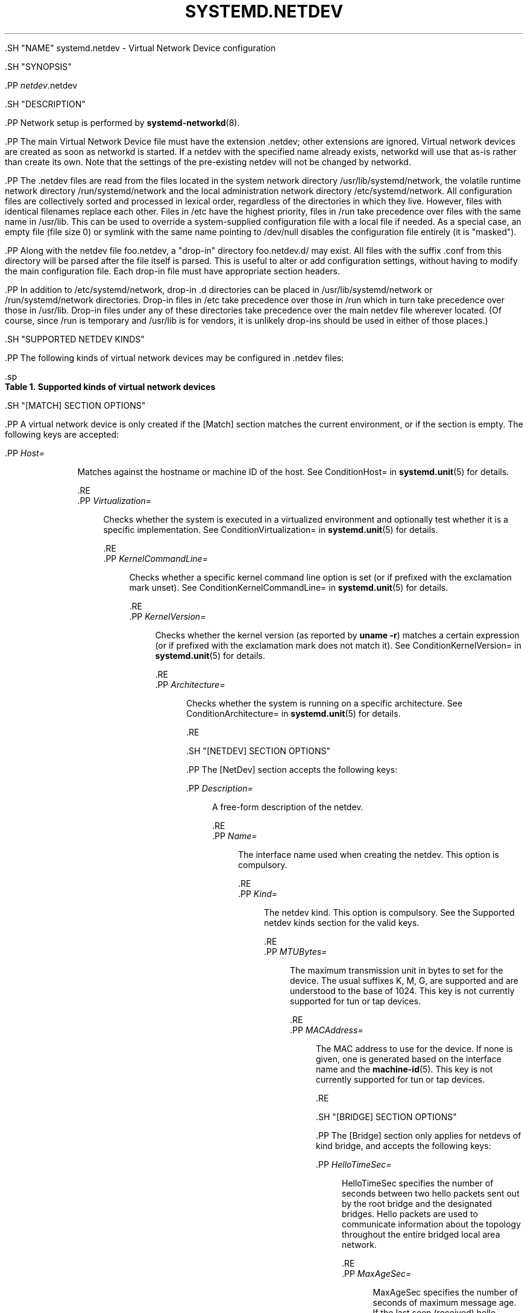 '\" t
.TH "SYSTEMD\&.NETDEV" "5" "" "systemd 239" "systemd.network"
.\" -----------------------------------------------------------------
.\" * Define some portability stuff
.\" -----------------------------------------------------------------
.\" ~~~~~~~~~~~~~~~~~~~~~~~~~~~~~~~~~~~~~~~~~~~~~~~~~~~~~~~~~~~~~~~~~
.\" http://bugs.debian.org/507673
.\" http://lists.gnu.org/archive/html/groff/2009-02/msg00013.html
.\" ~~~~~~~~~~~~~~~~~~~~~~~~~~~~~~~~~~~~~~~~~~~~~~~~~~~~~~~~~~~~~~~~~
.ie \n(.g .ds Aq \(aq
.el       .ds Aq '
.\" -----------------------------------------------------------------
.\" * set default formatting
.\" -----------------------------------------------------------------
.\" disable hyphenation
.nh
.\" disable justification (adjust text to left margin only)
.ad l
.\" -----------------------------------------------------------------
.\" * MAIN CONTENT STARTS HERE *
.\" -----------------------------------------------------------------


  

  

  .SH "NAME"
systemd.netdev \- Virtual Network Device configuration


  .SH "SYNOPSIS"

    .PP
\fInetdev\fR\&.netdev

  

  .SH "DESCRIPTION"

    

    .PP
Network setup is performed by
\fBsystemd-networkd\fR(8)\&.


    .PP
The main Virtual Network Device file must have the extension
\&.netdev; other extensions are ignored\&. Virtual network devices are created as soon as networkd is started\&. If a netdev with the specified name already exists, networkd will use that as\-is rather than create its own\&. Note that the settings of the pre\-existing netdev will not be changed by networkd\&.


    .PP
The
\&.netdev
files are read from the files located in the system network directory
/usr/lib/systemd/network, the volatile runtime network directory
/run/systemd/network
and the local administration network directory
/etc/systemd/network\&. All configuration files are collectively sorted and processed in lexical order, regardless of the directories in which they live\&. However, files with identical filenames replace each other\&. Files in
/etc
have the highest priority, files in
/run
take precedence over files with the same name in
/usr/lib\&. This can be used to override a system\-supplied configuration file with a local file if needed\&. As a special case, an empty file (file size 0) or symlink with the same name pointing to
/dev/null
disables the configuration file entirely (it is "masked")\&.


    .PP
Along with the netdev file
foo\&.netdev, a "drop\-in" directory
foo\&.netdev\&.d/
may exist\&. All files with the suffix
\&.conf
from this directory will be parsed after the file itself is parsed\&. This is useful to alter or add configuration settings, without having to modify the main configuration file\&. Each drop\-in file must have appropriate section headers\&.


    .PP
In addition to
/etc/systemd/network, drop\-in
\&.d
directories can be placed in
/usr/lib/systemd/network
or
/run/systemd/network
directories\&. Drop\-in files in
/etc
take precedence over those in
/run
which in turn take precedence over those in
/usr/lib\&. Drop\-in files under any of these directories take precedence over the main netdev file wherever located\&. (Of course, since
/run
is temporary and
/usr/lib
is for vendors, it is unlikely drop\-ins should be used in either of those places\&.)

  

  .SH "SUPPORTED NETDEV KINDS"

    

    .PP
The following kinds of virtual network devices may be configured in
\&.netdev
files:


    .sp
.it 1 an-trap
.nr an-no-space-flag 1
.nr an-break-flag 1
.br
.B Table\ \&1.\ \&Supported kinds of virtual network devices
.TS
allbox tab(:);
lB lB.
T{
Kind
T}:T{
Description
T}
.T&
l l
l l
l l
l l
l l
l l
l l
l l
l l
l l
l l
l l
l l
l l
l l
l l
l l
l l
l l
l l
l l
l l
l l
l l
l l
l l.
T{
\fIbond\fR
T}:T{
A bond device is an aggregation of all its slave devices\&. See \m[blue]\fBLinux Ethernet Bonding Driver HOWTO\fR\m[]\&\s-2\u[1]\d\s+2 for details\&.Local configuration
T}
T{
\fIbridge\fR
T}:T{
A bridge device is a software switch, and each of its slave devices and the bridge itself are ports of the switch\&.
T}
T{
\fIdummy\fR
T}:T{
A dummy device drops all packets sent to it\&.
T}
T{
\fIgre\fR
T}:T{
A Level 3 GRE tunnel over IPv4\&. See \m[blue]\fBRFC 2784\fR\m[]\&\s-2\u[2]\d\s+2 for details\&.
T}
T{
\fIgretap\fR
T}:T{
A Level 2 GRE tunnel over IPv4\&.
T}
T{
\fIip6gre\fR
T}:T{
A Level 3 GRE tunnel over IPv6\&.
T}
T{
\fIip6tnl\fR
T}:T{
An IPv4 or IPv6 tunnel over IPv6
T}
T{
\fIip6gretap\fR
T}:T{
A Level 2 GRE tunnel over IPv6\&.
T}
T{
\fIipip\fR
T}:T{
An IPv4 over IPv4 tunnel\&.
T}
T{
\fIipvlan\fR
T}:T{
An ipvlan device is a stacked device which receives packets from its underlying device based on IP address filtering\&.
T}
T{
\fImacvlan\fR
T}:T{
A macvlan device is a stacked device which receives packets from its underlying device based on MAC address filtering\&.
T}
T{
\fImacvtap\fR
T}:T{
A macvtap device is a stacked device which receives packets from its underlying device based on MAC address filtering\&.
T}
T{
\fIsit\fR
T}:T{
An IPv6 over IPv4 tunnel\&.
T}
T{
\fItap\fR
T}:T{
A persistent Level 2 tunnel between a network device and a device node\&.
T}
T{
\fItun\fR
T}:T{
A persistent Level 3 tunnel between a network device and a device node\&.
T}
T{
\fIveth\fR
T}:T{
An Ethernet tunnel between a pair of network devices\&.
T}
T{
\fIvlan\fR
T}:T{
A VLAN is a stacked device which receives packets from its underlying device based on VLAN tagging\&. See \m[blue]\fBIEEE 802\&.1Q\fR\m[]\&\s-2\u[3]\d\s+2 for details\&.
T}
T{
\fIvti\fR
T}:T{
An IPv4 over IPSec tunnel\&.
T}
T{
\fIvti6\fR
T}:T{
An IPv6 over IPSec tunnel\&.
T}
T{
\fIvxlan\fR
T}:T{
A virtual extensible LAN (vxlan), for connecting Cloud computing deployments\&.
T}
T{
\fIgeneve\fR
T}:T{
A GEneric NEtwork Virtualization Encapsulation (GENEVE) netdev driver\&.
T}
T{
\fIvrf\fR
T}:T{
A Virtual Routing and Forwarding (\m[blue]\fBVRF\fR\m[]\&\s-2\u[4]\d\s+2) interface to create separate routing and forwarding domains\&.
T}
T{
\fIvcan\fR
T}:T{
The virtual CAN driver (vcan)\&. Similar to the network loopback devices, vcan offers a virtual local CAN interface\&.
T}
T{
\fIvxcan\fR
T}:T{
The virtual CAN tunnel driver (vxcan)\&. Similar to the virtual ethernet driver veth, vxcan implements a local CAN traffic tunnel between two virtual CAN network devices\&. When creating a vxcan, two vxcan devices are created as pair\&. When one end receives the packet it appears on its pair and vice versa\&. The vxcan can be used for cross namespace communication\&.
T}
T{
\fIwireguard\fR
T}:T{
WireGuard Secure Network Tunnel\&.
T}
T{
\fInetdevsim\fR
T}:T{
A simulator\&. This simulated networking device is used for testing various networking APIs and at this time is particularly focused on testing hardware offloading related interfaces\&.
T}
.TE
.sp 1


  

  .SH "[MATCH] SECTION OPTIONS"

    

    .PP
A virtual network device is only created if the
[Match]
section matches the current environment, or if the section is empty\&. The following keys are accepted:


    

      .PP
\fIHost=\fR
.RS 4

        
        
          Matches against the hostname or machine ID of the host\&. See
ConditionHost=
in
\fBsystemd.unit\fR(5)
for details\&.

        
      .RE
      .PP
\fIVirtualization=\fR
.RS 4

        
        
          Checks whether the system is executed in a virtualized environment and optionally test whether it is a specific implementation\&. See
ConditionVirtualization=
in
\fBsystemd.unit\fR(5)
for details\&.

        
      .RE
      .PP
\fIKernelCommandLine=\fR
.RS 4

        
        
          Checks whether a specific kernel command line option is set (or if prefixed with the exclamation mark unset)\&. See
ConditionKernelCommandLine=
in
\fBsystemd.unit\fR(5)
for details\&.

        
      .RE
      .PP
\fIKernelVersion=\fR
.RS 4

        
        
          Checks whether the kernel version (as reported by
\fBuname \-r\fR) matches a certain expression (or if prefixed with the exclamation mark does not match it)\&. See
ConditionKernelVersion=
in
\fBsystemd.unit\fR(5)
for details\&.

        
      .RE
      .PP
\fIArchitecture=\fR
.RS 4

        
        
          Checks whether the system is running on a specific architecture\&. See
ConditionArchitecture=
in
\fBsystemd.unit\fR(5)
for details\&.

        
      .RE
    

  

  .SH "[NETDEV] SECTION OPTIONS"

    

      .PP
The
[NetDev]
section accepts the following keys:


      

        .PP
\fIDescription=\fR
.RS 4

          
          
            A free\-form description of the netdev\&.

          
        .RE
        .PP
\fIName=\fR
.RS 4

          
          
            The interface name used when creating the netdev\&. This option is compulsory\&.

          
        .RE
        .PP
\fIKind=\fR
.RS 4

          
          
            The netdev kind\&. This option is compulsory\&. See the
Supported netdev kinds
section for the valid keys\&.

          
        .RE
        .PP
\fIMTUBytes=\fR
.RS 4

          
          
            The maximum transmission unit in bytes to set for the device\&. The usual suffixes K, M, G, are supported and are understood to the base of 1024\&. This key is not currently supported for
tun
or
tap
devices\&.

          
        .RE
        .PP
\fIMACAddress=\fR
.RS 4

          
          
            The MAC address to use for the device\&. If none is given, one is generated based on the interface name and the
\fBmachine-id\fR(5)\&. This key is not currently supported for
tun
or
tap
devices\&.

          
        .RE
      
  

    .SH "[BRIDGE] SECTION OPTIONS"

    

      .PP
The
[Bridge]
section only applies for netdevs of kind
bridge, and accepts the following keys:


      

        .PP
\fIHelloTimeSec=\fR
.RS 4

          
          
            HelloTimeSec specifies the number of seconds between two hello packets sent out by the root bridge and the designated bridges\&. Hello packets are used to communicate information about the topology throughout the entire bridged local area network\&.

          
        .RE
        .PP
\fIMaxAgeSec=\fR
.RS 4

          
          
            MaxAgeSec specifies the number of seconds of maximum message age\&. If the last seen (received) hello packet is more than this number of seconds old, the bridge in question will start the takeover procedure in attempt to become the Root Bridge itself\&.

          
        .RE
        .PP
\fIForwardDelaySec=\fR
.RS 4

          
          
            ForwardDelaySec specifies the number of seconds spent in each of the Listening and Learning states before the Forwarding state is entered\&.

          
        .RE
        .PP
\fIAgeingTimeSec=\fR
.RS 4

          
          
            This specifies the number of seconds a MAC Address will be kept in the forwarding database after having a packet received from this MAC Address\&.

          
        .RE
        .PP
\fIPriority=\fR
.RS 4

          
          
            The priority of the bridge\&. An integer between 0 and 65535\&. A lower value means higher priority\&. The bridge having the lowest priority will be elected as root bridge\&.

          
        .RE
        .PP
\fIGroupForwardMask=\fR
.RS 4

          
          
            A 16\-bit bitmask represented as an integer which allows forwarding of link local frames with 802\&.1D reserved addresses (01:80:C2:00:00:0X)\&. A logical AND is performed between the specified bitmask and the exponentiation of 2^X, the lower nibble of the last octet of the MAC address\&. For example, a value of 8 would allow forwarding of frames addressed to 01:80:C2:00:00:03 (802\&.1X PAE)\&.

          
        .RE
        .PP
\fIDefaultPVID=\fR
.RS 4

          
          
            This specifies the default port VLAN ID of a newly attached bridge port\&. Set this to an integer in the range 1\(en4094 or
none
to disable the PVID\&.

          
        .RE
        .PP
\fIMulticastQuerier=\fR
.RS 4

          
          
            A boolean\&. This setting controls the IFLA_BR_MCAST_QUERIER option in the kernel\&. If enabled, the kernel will send general ICMP queries from a zero source address\&. This feature should allow faster convergence on startup, but it causes some multicast\-aware switches to misbehave and disrupt forwarding of multicast packets\&. When unset, the kernel\*(Aqs default setting applies\&.

          
        .RE
        .PP
\fIMulticastSnooping=\fR
.RS 4

          
          
            A boolean\&. This setting controls the IFLA_BR_MCAST_SNOOPING option in the kernel\&. If enabled, IGMP snooping monitors the Internet Group Management Protocol (IGMP) traffic between hosts and multicast routers\&. When unset, the kernel\*(Aqs default setting applies\&.

          
        .RE
        .PP
\fIVLANFiltering=\fR
.RS 4

          
          
            A boolean\&. This setting controls the IFLA_BR_VLAN_FILTERING option in the kernel\&. If enabled, the bridge will be started in VLAN\-filtering mode\&. When unset, the kernel\*(Aqs default setting applies\&.

          
        .RE
          .PP
\fISTP=\fR
.RS 4

          
          
            A boolean\&. This enables the bridge\*(Aqs Spanning Tree Protocol (STP)\&. When unset, the kernel\*(Aqs default setting applies\&.

          
        .RE
      
  

  .SH "[VLAN] SECTION OPTIONS"

    

      .PP
The
[VLAN]
section only applies for netdevs of kind
vlan, and accepts the following key:


      

        .PP
\fIId=\fR
.RS 4

          
          
            The VLAN ID to use\&. An integer in the range 0\(en4094\&. This option is compulsory\&.

          
        .RE
        .PP
\fIGVRP=\fR
.RS 4

          
          
            The Generic VLAN Registration Protocol (GVRP) is a protocol that allows automatic learning of VLANs on a network\&. A boolean\&. When unset, the kernel\*(Aqs default setting applies\&.

          
        .RE
        .PP
\fIMVRP=\fR
.RS 4

          
          
            Multiple VLAN Registration Protocol (MVRP) formerly known as GARP VLAN Registration Protocol (GVRP) is a standards\-based Layer 2 network protocol, for automatic configuration of VLAN information on switches\&. It was defined in the 802\&.1ak amendment to 802\&.1Q\-2005\&. A boolean\&. When unset, the kernel\*(Aqs default setting applies\&.

          
        .RE
        .PP
\fILooseBinding=\fR
.RS 4

          
          
            The VLAN loose binding mode, in which only the operational state is passed from the parent to the associated VLANs, but the VLAN device state is not changed\&. A boolean\&. When unset, the kernel\*(Aqs default setting applies\&.

          
        .RE
        .PP
\fIReorderHeader=\fR
.RS 4

          
          
            The VLAN reorder header is set VLAN interfaces behave like physical interfaces\&. A boolean\&. When unset, the kernel\*(Aqs default setting applies\&.

          
        .RE
      
  

  .SH "[MACVLAN] SECTION OPTIONS"

    

    .PP
The
[MACVLAN]
section only applies for netdevs of kind
macvlan, and accepts the following key:


    

      .PP
\fIMode=\fR
.RS 4

        
        
          The MACVLAN mode to use\&. The supported options are
private,
vepa,
bridge, and
passthru\&.

        
      .RE
    

  

    .SH "[MACVTAP] SECTION OPTIONS"

    

    .PP
The
[MACVTAP]
section applies for netdevs of kind
macvtap
and accepts the same key as
[MACVLAN]\&.


    

  .SH "[IPVLAN] SECTION OPTIONS"

    

    .PP
The
[IPVLAN]
section only applies for netdevs of kind
ipvlan, and accepts the following key:


    

      .PP
\fIMode=\fR
.RS 4

        
          
            The IPVLAN mode to use\&. The supported options are
L2,L3
and
L3S\&.

          
      .RE
       .PP
\fIFlags=\fR
.RS 4

        
          
            The IPVLAN flags to use\&. The supported options are
bridge,private
and
vepa\&.

          
      .RE
    

  

  .SH "[VXLAN] SECTION OPTIONS"

    
    .PP
The
[VXLAN]
section only applies for netdevs of kind
vxlan, and accepts the following keys:


    

      .PP
\fIId=\fR
.RS 4

        
        
          The VXLAN ID to use\&.

        
      .RE
      .PP
\fIRemote=\fR
.RS 4

        
        
          Configures destination IP address\&.

        
      .RE
      .PP
\fILocal=\fR
.RS 4

        
        
          Configures local IP address\&.

        
      .RE
        .PP
\fITOS=\fR
.RS 4

        
        
          The Type Of Service byte value for a vxlan interface\&.

        
      .RE
      .PP
\fITTL=\fR
.RS 4

        
        
          A fixed Time To Live N on Virtual eXtensible Local Area Network packets\&. N is a number in the range 1\(en255\&. 0 is a special value meaning that packets inherit the TTL value\&.

        
      .RE
      .PP
\fIMacLearning=\fR
.RS 4

        
        
          A boolean\&. When true, enables dynamic MAC learning to discover remote MAC addresses\&.

        
      .RE
      .PP
\fIFDBAgeingSec=\fR
.RS 4

        
        
          The lifetime of Forwarding Database entry learnt by the kernel, in seconds\&.

        
      .RE
      .PP
\fIMaximumFDBEntries=\fR
.RS 4

        
        
          Configures maximum number of FDB entries\&.

        
      .RE
      .PP
\fIReduceARPProxy=\fR
.RS 4

        
        
          A boolean\&. When true, bridge\-connected VXLAN tunnel endpoint answers ARP requests from the local bridge on behalf of remote Distributed Overlay Virtual Ethernet
\m[blue]\fB(DVOE)\fR\m[]\&\s-2\u[5]\d\s+2
clients\&. Defaults to false\&.

        
      .RE
      .PP
\fIL2MissNotification=\fR
.RS 4

        
        
          A boolean\&. When true, enables netlink LLADDR miss notifications\&.

        
      .RE
      .PP
\fIL3MissNotification=\fR
.RS 4

        
        
          A boolean\&. When true, enables netlink IP address miss notifications\&.

        
      .RE
      .PP
\fIRouteShortCircuit=\fR
.RS 4

        
        
          A boolean\&. When true, route short circuiting is turned on\&.

        
      .RE
      .PP
\fIUDPChecksum=\fR
.RS 4

        
        
          A boolean\&. When true, transmitting UDP checksums when doing VXLAN/IPv4 is turned on\&.

        
      .RE
      .PP
\fIUDP6ZeroChecksumTx=\fR
.RS 4

        
        
          A boolean\&. When true, sending zero checksums in VXLAN/IPv6 is turned on\&.

        
      .RE
      .PP
\fIUDP6ZeroChecksumRx=\fR
.RS 4

        
        
          A boolean\&. When true, receiving zero checksums in VXLAN/IPv6 is turned on\&.

        
      .RE
      .PP
\fIRemoteChecksumTx=\fR
.RS 4

        
        
          A boolean\&. When true, remote transmit checksum offload of VXLAN is turned on\&.

        
      .RE
      .PP
\fIRemoteChecksumRx=\fR
.RS 4

        
        
          A boolean\&. When true, remote receive checksum offload in VXLAN is turned on\&.

        
      .RE
    .PP
\fIGroupPolicyExtension=\fR
.RS 4

      
      
        A boolean\&. When true, it enables Group Policy VXLAN extension security label mechanism across network peers based on VXLAN\&. For details about the Group Policy VXLAN, see the
\m[blue]\fBVXLAN Group Policy\fR\m[]\&\s-2\u[6]\d\s+2
document\&. Defaults to false\&.

      
    .RE
    .PP
\fIDestinationPort=\fR
.RS 4

      
      
        Configures the default destination UDP port on a per\-device basis\&. If destination port is not specified then Linux kernel default will be used\&. Set destination port 4789 to get the IANA assigned value\&. If not set or if the destination port is assigned the empty string the default port of 4789 is used\&.

      
    .RE
    .PP
\fIPortRange=\fR
.RS 4

      
        
          Configures VXLAN port range\&. VXLAN bases source UDP port based on flow to help the receiver to be able to load balance based on outer header flow\&. It restricts the port range to the normal UDP local ports, and allows overriding via configuration\&.

        
      .RE
    .PP
\fIFlowLabel=\fR
.RS 4

      
        
          Specifies the flow label to use in outgoing packets\&. The valid range is 0\-1048575\&.

        
      .RE
    
  
  .SH "[GENEVE] SECTION OPTIONS"

    
    .PP
The
[GENEVE]
section only applies for netdevs of kind
geneve, and accepts the following keys:


    

      .PP
\fIId=\fR
.RS 4

        
        
          Specifies the Virtual Network Identifier (VNI) to use\&. Ranges [0\-16777215]\&.

        
      .RE
      .PP
\fIRemote=\fR
.RS 4

        
        
          Specifies the unicast destination IP address to use in outgoing packets\&.

        
      .RE
      .PP
\fITOS=\fR
.RS 4

        
        
          Specifies the TOS value to use in outgoing packets\&. Ranges [1\-255]\&.

        
      .RE
      .PP
\fITTL=\fR
.RS 4

        
        
          Specifies the TTL value to use in outgoing packets\&. Ranges [1\-255]\&.

        
      .RE
      .PP
\fIUDPChecksum=\fR
.RS 4

        
        
          A boolean\&. When true, specifies if UDP checksum is calculated for transmitted packets over IPv4\&.

        
      .RE
      .PP
\fIUDP6ZeroChecksumTx=\fR
.RS 4

        
        
          A boolean\&. When true, skip UDP checksum calculation for transmitted packets over IPv6\&.

        
      .RE
      .PP
\fIUDP6ZeroChecksumRx=\fR
.RS 4

        
        
          A boolean\&. When true, allows incoming UDP packets over IPv6 with zero checksum field\&.

        
      .RE
    .PP
\fIDestinationPort=\fR
.RS 4

      
      
        Specifies destination port\&. Defaults to 6081\&. If not set or assigned the empty string, the default port of 6081 is used\&.

      
    .RE
    .PP
\fIFlowLabel=\fR
.RS 4

      
        
          Specifies the flow label to use in outgoing packets\&.

        
      .RE
    
  
  .SH "[TUNNEL] SECTION OPTIONS"

    

    .PP
The
[Tunnel]
section only applies for netdevs of kind
ipip,
sit,
gre,
gretap,
ip6gre,
ip6gretap,
vti,
vti6, and
ip6tnl
and accepts the following keys:


    

      .PP
\fILocal=\fR
.RS 4

        
        
          A static local address for tunneled packets\&. It must be an address on another interface of this host\&.

        
      .RE
      .PP
\fIRemote=\fR
.RS 4

        
        
          The remote endpoint of the tunnel\&.

        
      .RE
      .PP
\fITOS=\fR
.RS 4

        
        
          The Type Of Service byte value for a tunnel interface\&. For details about the TOS, see the
\m[blue]\fBType of Service in the Internet Protocol Suite\fR\m[]\&\s-2\u[7]\d\s+2
document\&.

        
      .RE
      .PP
\fITTL=\fR
.RS 4

        
        
          A fixed Time To Live N on tunneled packets\&. N is a number in the range 1\(en255\&. 0 is a special value meaning that packets inherit the TTL value\&. The default value for IPv4 tunnels is: inherit\&. The default value for IPv6 tunnels is 64\&.

        
      .RE
      .PP
\fIDiscoverPathMTU=\fR
.RS 4

        
        
          A boolean\&. When true, enables Path MTU Discovery on the tunnel\&.

        
      .RE
      .PP
\fIIPv6FlowLabel=\fR
.RS 4

        
        
          Configures the 20\-bit flow label (see
\m[blue]\fBRFC 6437\fR\m[]\&\s-2\u[8]\d\s+2) field in the IPv6 header (see
\m[blue]\fBRFC 2460\fR\m[]\&\s-2\u[9]\d\s+2), which is used by a node to label packets of a flow\&. It is only used for IPv6 tunnels\&. A flow label of zero is used to indicate packets that have not been labeled\&. It can be configured to a value in the range 0\(en0xFFFFF, or be set to
inherit, in which case the original flowlabel is used\&.

        
      .RE
      .PP
\fICopyDSCP=\fR
.RS 4

        
        
          A boolean\&. When true, the Differentiated Service Code Point (DSCP) field will be copied to the inner header from outer header during the decapsulation of an IPv6 tunnel packet\&. DSCP is a field in an IP packet that enables different levels of service to be assigned to network traffic\&. Defaults to
no\&.

        
      .RE
      .PP
\fIEncapsulationLimit=\fR
.RS 4

        
        
          The Tunnel Encapsulation Limit option specifies how many additional levels of encapsulation are permitted to be prepended to the packet\&. For example, a Tunnel Encapsulation Limit option containing a limit value of zero means that a packet carrying that option may not enter another tunnel before exiting the current tunnel\&. (see
\m[blue]\fBRFC 2473\fR\m[]\&\s-2\u[10]\d\s+2)\&. The valid range is 0\(en255 and
none\&. Defaults to 4\&.

        
      .RE
      .PP
\fIKey=\fR
.RS 4

        
        
          The
\fIKey=\fR
parameter specifies the same key to use in both directions (\fIInputKey=\fR
and
\fIOutputKey=\fR)\&. The
\fIKey=\fR
is either a number or an IPv4 address\-like dotted quad\&. It is used as mark\-configured SAD/SPD entry as part of the lookup key (both in data and control path) in ip xfrm (framework used to implement IPsec protocol)\&. See
\m[blue]\fBip\-xfrm \(em transform configuration\fR\m[]\&\s-2\u[11]\d\s+2
for details\&. It is only used for VTI/VTI6 tunnels\&.

        
      .RE
      .PP
\fIInputKey=\fR
.RS 4

        
        
          The
\fIInputKey=\fR
parameter specifies the key to use for input\&. The format is same as
\fIKey=\fR\&. It is only used for VTI/VTI6 tunnels\&.

        
      .RE
      .PP
\fIOutputKey=\fR
.RS 4

        
        
          The
\fIOutputKey=\fR
parameter specifies the key to use for output\&. The format is same as
\fIKey=\fR\&. It is only used for VTI/VTI6 tunnels\&.

        
      .RE
      .PP
\fIMode=\fR
.RS 4

        
        
          An
ip6tnl
tunnel can be in one of three modes
ip6ip6
for IPv6 over IPv6,
ipip6
for IPv4 over IPv6 or
any
for either\&.

        
      .RE
      .PP
\fIIndependent=\fR
.RS 4

        
        
          A boolean\&. When true tunnel does not require \&.network file\&. Created as "tunnel@NONE"\&. Defaults to
false\&.

        
      .RE
      .PP
\fIAllowLocalRemote=\fR
.RS 4

        
        
          A boolean\&. When true allows tunnel traffic on
\fIip6tnl\fR
devices where the remote endpoint is a local host address\&. Defaults to unset\&.

        
      .RE
    
  
  .SH "[PEER] SECTION OPTIONS"

    

      .PP
The
[Peer]
section only applies for netdevs of kind
veth
and accepts the following keys:


      

        .PP
\fIName=\fR
.RS 4

          
          
            The interface name used when creating the netdev\&. This option is compulsory\&.

          
        .RE
        .PP
\fIMACAddress=\fR
.RS 4

          
          
            The peer MACAddress, if not set, it is generated in the same way as the MAC address of the main interface\&.

          
        .RE
      
  
  .SH "[VXCAN] SECTION OPTIONS"

  
      .PP
The
[VXCAN]
section only applies for netdevs of kind
vxcan
and accepts the following key:


      

        .PP
\fIPeer=\fR
.RS 4

          
          
            The peer interface name used when creating the netdev\&. This option is compulsory\&.

          
        .RE
      
  
  .SH "[TUN] SECTION OPTIONS"

    

    .PP
The
[Tun]
section only applies for netdevs of kind
tun, and accepts the following keys:


    

      .PP
\fIOneQueue=\fR
.RS 4

        
        Takes a boolean argument\&. Configures whether all packets are queued at the device (enabled), or a fixed number of packets are queued at the device and the rest at the
qdisc\&. Defaults to
no\&.

        
      .RE
      .PP
\fIMultiQueue=\fR
.RS 4

        
        Takes a boolean argument\&. Configures whether to use multiple file descriptors (queues) to parallelize packets sending and receiving\&. Defaults to
no\&.

        
      .RE
      .PP
\fIPacketInfo=\fR
.RS 4

        
        Takes a boolean argument\&. Configures whether packets should be prepended with four extra bytes (two flag bytes and two protocol bytes)\&. If disabled, it indicates that the packets will be pure IP packets\&. Defaults to
no\&.

        
      .RE
      .PP
\fIVNetHeader=\fR
.RS 4

        
        Takes a boolean argument\&. Configures IFF_VNET_HDR flag for a tap device\&. It allows sending and receiving larger Generic Segmentation Offload (GSO) packets\&. This may increase throughput significantly\&. Defaults to
no\&.

        
      .RE
      .PP
\fIUser=\fR
.RS 4

        
        User to grant access to the
/dev/net/tun
device\&.

        
      .RE
      .PP
\fIGroup=\fR
.RS 4

        
        Group to grant access to the
/dev/net/tun
device\&.

        
      .RE

    

  

  .SH "[TAP] SECTION OPTIONS"

    

    .PP
The
[Tap]
section only applies for netdevs of kind
tap, and accepts the same keys as the
[Tun]
section\&.

  

  .SH "[WIREGUARD] SECTION OPTIONS"

    

    .PP
The
[WireGuard]
section accepts the following keys:


    

      .PP
\fIPrivateKey=\fR
.RS 4

        
        
          The Base64 encoded private key for the interface\&. It can be generated using the
\fBwg genkey\fR
command (see
\fBwg\fR(8))\&. This option is mandatory to use WireGuard\&. Note that because this information is secret, you may want to set the permissions of the \&.netdev file to be owned by
root:systemd\-networkd
with a
0640
file mode\&.

        
      .RE
      .PP
\fIListenPort=\fR
.RS 4

        
        
          Sets UDP port for listening\&. Takes either value between 1 and 65535 or
auto\&. If
auto
is specified, the port is automatically generated based on interface name\&. Defaults to
auto\&.

        
      .RE
      .PP
\fIFwMark=\fR
.RS 4

        
        
          Sets a firewall mark on outgoing WireGuard packets from this interface\&.

        
      .RE
    
  

  .SH "[WIREGUARDPEER] SECTION OPTIONS"

    

    .PP
The
[WireGuardPeer]
section accepts the following keys:


    

      .PP
\fIPublicKey=\fR
.RS 4

        
        
          Sets a Base64 encoded public key calculated by
\fBwg pubkey\fR
(see
\fBwg\fR(8)) from a private key, and usually transmitted out of band to the author of the configuration file\&. This option is mandatory for this section\&.

        
      .RE
      .PP
\fIPresharedKey=\fR
.RS 4

        
        
          Optional preshared key for the interface\&. It can be generated by the
\fBwg genpsk\fR
command\&. This option adds an additional layer of symmetric\-key cryptography to be mixed into the already existing public\-key cryptography, for post\-quantum resistance\&. Note that because this information is secret, you may want to set the permissions of the \&.netdev file to be owned by
root:systemd\-networkd
with a
0640
file mode\&.

        
      .RE
      .PP
\fIAllowedIPs=\fR
.RS 4

        
        
          Sets a comma\-separated list of IP (v4 or v6) addresses with CIDR masks from which this peer is allowed to send incoming traffic and to which outgoing traffic for this peer is directed\&. The catch\-all 0\&.0\&.0\&.0/0 may be specified for matching all IPv4 addresses, and ::/0 may be specified for matching all IPv6 addresses\&.

        
      .RE
      .PP
\fIEndpoint=\fR
.RS 4

        
        
          Sets an endpoint IP address or hostname, followed by a colon, and then a port number\&. This endpoint will be updated automatically once to the most recent source IP address and port of correctly authenticated packets from the peer at configuration time\&.

        
      .RE
      .PP
\fIPersistentKeepalive=\fR
.RS 4

        
        
          Sets a seconds interval, between 1 and 65535 inclusive, of how often to send an authenticated empty packet to the peer for the purpose of keeping a stateful firewall or NAT mapping valid persistently\&. For example, if the interface very rarely sends traffic, but it might at anytime receive traffic from a peer, and it is behind NAT, the interface might benefit from having a persistent keepalive interval of 25 seconds\&. If set to 0 or "off", this option is disabled\&. By default or when unspecified, this option is off\&. Most users will not need this\&.

        
      .RE
    
  

  .SH "[BOND] SECTION OPTIONS"

    

    .PP
The
[Bond]
section accepts the following key:


    

      .PP
\fIMode=\fR
.RS 4

        
        
          Specifies one of the bonding policies\&. The default is
balance\-rr
(round robin)\&. Possible values are
balance\-rr,
active\-backup,
balance\-xor,
broadcast,
802\&.3ad,
balance\-tlb, and
balance\-alb\&.

        
      .RE

      .PP
\fITransmitHashPolicy=\fR
.RS 4

        
        
          Selects the transmit hash policy to use for slave selection in balance\-xor, 802\&.3ad, and tlb modes\&. Possible values are
layer2,
layer3+4,
layer2+3,
encap2+3, and
encap3+4\&.

        
      .RE

      .PP
\fILACPTransmitRate=\fR
.RS 4

        
        
          Specifies the rate with which link partner transmits Link Aggregation Control Protocol Data Unit packets in 802\&.3ad mode\&. Possible values are
slow, which requests partner to transmit LACPDUs every 30 seconds, and
fast, which requests partner to transmit LACPDUs every second\&. The default value is
slow\&.

        
      .RE

      .PP
\fIMIIMonitorSec=\fR
.RS 4

        
        
          Specifies the frequency that Media Independent Interface link monitoring will occur\&. A value of zero disables MII link monitoring\&. This value is rounded down to the nearest millisecond\&. The default value is 0\&.

        
      .RE

      .PP
\fIUpDelaySec=\fR
.RS 4

        
        
          Specifies the delay before a link is enabled after a link up status has been detected\&. This value is rounded down to a multiple of MIIMonitorSec\&. The default value is 0\&.

        
      .RE

      .PP
\fIDownDelaySec=\fR
.RS 4

        
        
          Specifies the delay before a link is disabled after a link down status has been detected\&. This value is rounded down to a multiple of MIIMonitorSec\&. The default value is 0\&.

        
      .RE

      .PP
\fILearnPacketIntervalSec=\fR
.RS 4

        
        
          Specifies the number of seconds between instances where the bonding driver sends learning packets to each slave peer switch\&. The valid range is 1\(en0x7fffffff; the default value is 1\&. This option has an effect only for the balance\-tlb and balance\-alb modes\&.

        
      .RE

      .PP
\fIAdSelect=\fR
.RS 4

        
        
          Specifies the 802\&.3ad aggregation selection logic to use\&. Possible values are
stable,
bandwidth
and
count\&.

        
      .RE

      .PP
\fIFailOverMACPolicy=\fR
.RS 4

        
        
          Specifies whether the active\-backup mode should set all slaves to the same MAC address at the time of enslavement or, when enabled, to perform special handling of the bond\*(Aqs MAC address in accordance with the selected policy\&. The default policy is none\&. Possible values are
none,
active
and
follow\&.

        
      .RE

      .PP
\fIARPValidate=\fR
.RS 4

        
        
          Specifies whether or not ARP probes and replies should be validated in any mode that supports ARP monitoring, or whether non\-ARP traffic should be filtered (disregarded) for link monitoring purposes\&. Possible values are
none,
active,
backup
and
all\&.

        
      .RE

      .PP
\fIARPIntervalSec=\fR
.RS 4

        
        
          Specifies the ARP link monitoring frequency in milliseconds\&. A value of 0 disables ARP monitoring\&. The default value is 0\&.

        
      .RE

      .PP
\fIARPIPTargets=\fR
.RS 4

        
        
          Specifies the IP addresses to use as ARP monitoring peers when ARPIntervalSec is greater than 0\&. These are the targets of the ARP request sent to determine the health of the link to the targets\&. Specify these values in IPv4 dotted decimal format\&. At least one IP address must be given for ARP monitoring to function\&. The maximum number of targets that can be specified is 16\&. The default value is no IP addresses\&.

        
      .RE

      .PP
\fIARPAllTargets=\fR
.RS 4

        
        
          Specifies the quantity of ARPIPTargets that must be reachable in order for the ARP monitor to consider a slave as being up\&. This option affects only active\-backup mode for slaves with ARPValidate enabled\&. Possible values are
any
and
all\&.

        
      .RE

      .PP
\fIPrimaryReselectPolicy=\fR
.RS 4

        
        
          Specifies the reselection policy for the primary slave\&. This affects how the primary slave is chosen to become the active slave when failure of the active slave or recovery of the primary slave occurs\&. This option is designed to prevent flip\-flopping between the primary slave and other slaves\&. Possible values are
always,
better
and
failure\&.

        
      .RE

      .PP
\fIResendIGMP=\fR
.RS 4

        
        
          Specifies the number of IGMP membership reports to be issued after a failover event\&. One membership report is issued immediately after the failover, subsequent packets are sent in each 200ms interval\&. The valid range is 0\(en255\&. Defaults to 1\&. A value of 0 prevents the IGMP membership report from being issued in response to the failover event\&.

        
      .RE

      .PP
\fIPacketsPerSlave=\fR
.RS 4

        
        
          Specify the number of packets to transmit through a slave before moving to the next one\&. When set to 0, then a slave is chosen at random\&. The valid range is 0\(en65535\&. Defaults to 1\&. This option only has effect when in balance\-rr mode\&.

        
      .RE

      .PP
\fIGratuitousARP=\fR
.RS 4

        
        
          Specify the number of peer notifications (gratuitous ARPs and unsolicited IPv6 Neighbor Advertisements) to be issued after a failover event\&. As soon as the link is up on the new slave, a peer notification is sent on the bonding device and each VLAN sub\-device\&. This is repeated at each link monitor interval (ARPIntervalSec or MIIMonitorSec, whichever is active) if the number is greater than 1\&. The valid range is 0\(en255\&. The default value is 1\&. These options affect only the active\-backup mode\&.

        
      .RE

      .PP
\fIAllSlavesActive=\fR
.RS 4

        
        
          A boolean\&. Specifies that duplicate frames (received on inactive ports) should be dropped when false, or delivered when true\&. Normally, bonding will drop duplicate frames (received on inactive ports), which is desirable for most users\&. But there are some times it is nice to allow duplicate frames to be delivered\&. The default value is false (drop duplicate frames received on inactive ports)\&.

        
      .RE

      .PP
\fIMinLinks=\fR
.RS 4

        
        
          Specifies the minimum number of links that must be active before asserting carrier\&. The default value is 0\&.

        
      .RE
    

    .PP
For more detail information see
\m[blue]\fBLinux Ethernet Bonding Driver HOWTO\fR\m[]\&\s-2\u[1]\d\s+2


  

  .SH "EXAMPLE"

    
    .PP
\fBExample\ \&1.\ \&/etc/systemd/network/25\-bridge\&.netdev\fR

      

      
.sp
.if n \{\
.RS 4
.\}
.nf
[NetDev]
Name=bridge0
Kind=bridge
.fi
.if n \{\
.RE
.\}
.sp

    


    .PP
\fBExample\ \&2.\ \&/etc/systemd/network/25\-vlan1\&.netdev\fR

      

      
.sp
.if n \{\
.RS 4
.\}
.nf
[Match]
Virtualization=no

[NetDev]
Name=vlan1
Kind=vlan

[VLAN]
Id=1
.fi
.if n \{\
.RE
.\}
.sp

    

    .PP
\fBExample\ \&3.\ \&/etc/systemd/network/25\-ipip\&.netdev\fR

      
      
.sp
.if n \{\
.RS 4
.\}
.nf
[NetDev]
Name=ipip\-tun
Kind=ipip
MTUBytes=1480

[Tunnel]
Local=192\&.168\&.223\&.238
Remote=192\&.169\&.224\&.239
TTL=64
.fi
.if n \{\
.RE
.\}
.sp

    

    .PP
\fBExample\ \&4.\ \&/etc/systemd/network/25\-tap\&.netdev\fR

      
      
.sp
.if n \{\
.RS 4
.\}
.nf
[NetDev]
Name=tap\-test
Kind=tap

[Tap]
MultiQueue=true
PacketInfo=true
.fi
.if n \{\
.RE
.\}
.sp
 


    .PP
\fBExample\ \&5.\ \&/etc/systemd/network/25\-sit\&.netdev\fR

      
      
.sp
.if n \{\
.RS 4
.\}
.nf
[NetDev]
Name=sit\-tun
Kind=sit
MTUBytes=1480

[Tunnel]
Local=10\&.65\&.223\&.238
Remote=10\&.65\&.223\&.239
.fi
.if n \{\
.RE
.\}
.sp

    


    .PP
\fBExample\ \&6.\ \&/etc/systemd/network/25\-gre\&.netdev\fR

      
      
.sp
.if n \{\
.RS 4
.\}
.nf
[NetDev]
Name=gre\-tun
Kind=gre
MTUBytes=1480

[Tunnel]
Local=10\&.65\&.223\&.238
Remote=10\&.65\&.223\&.239
.fi
.if n \{\
.RE
.\}
.sp

    


    .PP
\fBExample\ \&7.\ \&/etc/systemd/network/25\-vti\&.netdev\fR

      

      
.sp
.if n \{\
.RS 4
.\}
.nf
[NetDev]
Name=vti\-tun
Kind=vti
MTUBytes=1480

[Tunnel]
Local=10\&.65\&.223\&.238
Remote=10\&.65\&.223\&.239
.fi
.if n \{\
.RE
.\}
.sp

    


    .PP
\fBExample\ \&8.\ \&/etc/systemd/network/25\-veth\&.netdev\fR

      
      
.sp
.if n \{\
.RS 4
.\}
.nf
[NetDev]
Name=veth\-test
Kind=veth

[Peer]
Name=veth\-peer
.fi
.if n \{\
.RE
.\}
.sp

    


    .PP
\fBExample\ \&9.\ \&/etc/systemd/network/25\-bond\&.netdev\fR

      
      
.sp
.if n \{\
.RS 4
.\}
.nf
[NetDev]
Name=bond1
Kind=bond

[Bond]
Mode=802\&.3ad
TransmitHashPolicy=layer3+4
MIIMonitorSec=1s
LACPTransmitRate=fast
.fi
.if n \{\
.RE
.\}
.sp

    


    .PP
\fBExample\ \&10.\ \&/etc/systemd/network/25\-dummy\&.netdev\fR

      
      
.sp
.if n \{\
.RS 4
.\}
.nf
[NetDev]
Name=dummy\-test
Kind=dummy
MACAddress=12:34:56:78:9a:bc
.fi
.if n \{\
.RE
.\}
.sp

    

    .PP
\fBExample\ \&11.\ \&/etc/systemd/network/25\-vrf\&.netdev\fR

      
      .PP
Create a VRF interface with table 42\&.

      
.sp
.if n \{\
.RS 4
.\}
.nf
[NetDev]
Name=vrf\-test
Kind=vrf

[VRF]
Table=42
.fi
.if n \{\
.RE
.\}
.sp

    


    .PP
\fBExample\ \&12.\ \&/etc/systemd/network/25\-macvtap\&.netdev\fR

      
      .PP
Create a MacVTap device\&.

      
.sp
.if n \{\
.RS 4
.\}
.nf
[NetDev]
Name=macvtap\-test
Kind=macvtap
      
.fi
.if n \{\
.RE
.\}
.sp

    

    .PP
\fBExample\ \&13.\ \&/etc/systemd/network/25\-wireguard\&.netdev\fR

      
      
.sp
.if n \{\
.RS 4
.\}
.nf
[NetDev]
Name=wg0
Kind=wireguard

[WireGuard]
PrivateKey=EEGlnEPYJV//kbvvIqxKkQwOiS+UENyPncC4bF46ong=
ListenPort=51820

[WireGuardPeer]
PublicKey=RDf+LSpeEre7YEIKaxg+wbpsNV7du+ktR99uBEtIiCA=
AllowedIPs=fd31:bf08:57cb::/48,192\&.168\&.26\&.0/24
Endpoint=wireguard\&.example\&.com:51820
.fi
.if n \{\
.RE
.\}
.sp

    

  
  .SH "SEE ALSO"

    
    .PP
\fBsystemd\fR(1),
\fBsystemd-networkd\fR(8),
\fBsystemd.link\fR(5),
\fBsystemd.network\fR(5)

  
.SH "NOTES"
.IP " 1." 4
Linux Ethernet Bonding Driver HOWTO
.RS 4
\%https://www.kernel.org/doc/Documentation/networking/bonding.txt
.RE
.IP " 2." 4
RFC 2784
.RS 4
\%https://tools.ietf.org/html/rfc2784
.RE
.IP " 3." 4
IEEE 802.1Q
.RS 4
\%http://www.ieee802.org/1/pages/802.1Q.html
.RE
.IP " 4." 4
VRF
.RS 4
\%https://www.kernel.org/doc/Documentation/networking/vrf.txt
.RE
.IP " 5." 4
(DVOE)
.RS 4
\%https://en.wikipedia.org/wiki/Distributed_Overlay_Virtual_Ethernet
.RE
.IP " 6." 4
VXLAN Group Policy
.RS 4
\%https://tools.ietf.org/html/draft-smith-vxlan-group-policy
.RE
.IP " 7." 4
Type of Service in the Internet Protocol Suite
.RS 4
\%http://tools.ietf.org/html/rfc1349
.RE
.IP " 8." 4
RFC 6437
.RS 4
\%https://tools.ietf.org/html/rfc6437
.RE
.IP " 9." 4
RFC 2460
.RS 4
\%https://tools.ietf.org/html/rfc2460
.RE
.IP "10." 4
RFC 2473
.RS 4
\%https://tools.ietf.org/html/rfc2473#section-4.1.1
.RE
.IP "11." 4
ip-xfrm \(em transform configuration
.RS 4
\%http://man7.org/linux/man-pages/man8/ip-xfrm.8.html
.RE
